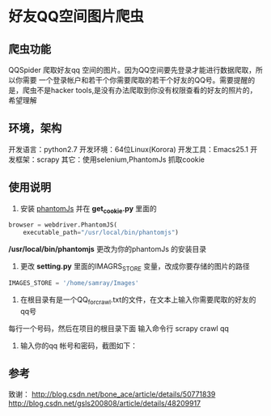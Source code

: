 * 好友QQ空间图片爬虫
** 爬虫功能
   QQSpider 爬取好友qq 空间的图片。因为QQ空间要先登录才能进行数据爬取，所以你需要
   一个登录帐户和若干个你需要爬取的若干个好友的QQ号。需要提醒的是，爬虫不是hacker 
   tools,是没有办法爬取到你没有权限查看的好友的照片的，希望理解
** 环境，架构
   开发语言：python2.7
   开发环境：64位Linux(Korora)
   开发工具：Emacs25.1
   开发框架：scrapy
   其它：使用selenium,PhantomJs 抓取cookie
** 使用说明
   1. 安装 [[http://phantomjs.org/download.html][phantomJs]] 并在 *get_cookie.py* 里面的
   #+BEGIN_SRC python
     browser = webdriver.PhantomJS(
         executable_path="/usr/local/bin/phantomjs")
   #+END_SRC
   */usr/local/bin/phantomjs* 更改为你的phantomJs 的安装目录
   2. 更改 *setting.py* 里面的IMAGRS_STORE 变量，改成你要存储的图片的路径
   #+BEGIN_SRC python
     IMAGES_STORE = '/home/samray/Images'
   #+END_SRC
   3. 在根目录有是一个QQ_for_crawl.txt的文件，在文本上输入你需要爬取的好友的qq号
   每行一个号码，然后在项目的根目录下面 输入命令行 scrapy crawl qq
   4. 输入你的qq 帐号和密码，截图如下：
      [[./images/qzone_picture_spider.png]]
** 参考
   致谢：
   [[http://blog.csdn.net/bone_ace/article/details/50771839]]
   [[http://blog.csdn.net/gsls200808/article/details/48209917]]
    
